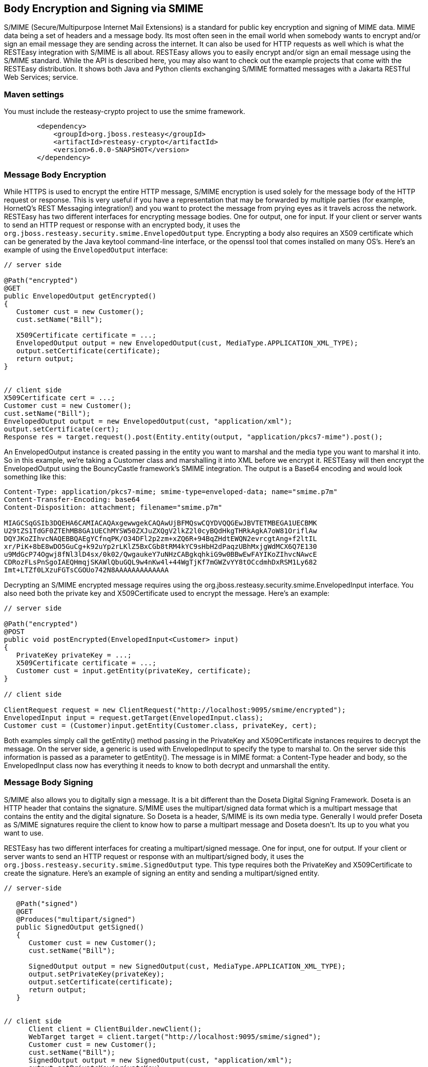 == Body Encryption and Signing via SMIME

S/MIME (Secure/Multipurpose Internet Mail Extensions) is a standard for
public key encryption and signing of MIME data. MIME data being a set of
headers and a message body. Its most often seen in the email world when
somebody wants to encrypt and/or sign an email message they are sending
across the internet. It can also be used for HTTP requests as well which
is what the RESTEasy integration with S/MIME is all about. RESTEasy
allows you to easily encrypt and/or sign an email message using the
S/MIME standard. While the API is described here, you may also want to
check out the example projects that come with the RESTEasy distribution.
It shows both Java and Python clients exchanging S/MIME formatted
messages with a Jakarta RESTful Web Services; service.

=== Maven settings

You must include the resteasy-crypto project to use the smime framework.

....
        <dependency>
            <groupId>org.jboss.resteasy</groupId>
            <artifactId>resteasy-crypto</artifactId>
            <version>6.0.0-SNAPSHOT</version>
        </dependency>
....

=== Message Body Encryption

While HTTPS is used to encrypt the entire HTTP message, S/MIME
encryption is used solely for the message body of the HTTP request or
response. This is very useful if you have a representation that may be
forwarded by multiple parties (for example, HornetQ's REST Messaging
integration!) and you want to protect the message from prying eyes as it
travels across the network. RESTEasy has two different interfaces for
encrypting message bodies. One for output, one for input. If your client
or server wants to send an HTTP request or response with an encrypted
body, it uses the `org.jboss.resteasy.security.smime.EnvelopedOutput`
type. Encrypting a body also requires an X509 certificate which can be
generated by the Java keytool command-line interface, or the openssl
tool that comes installed on many OS's. Here's an example of using the
`EnvelopedOutput` interface:

....
// server side   

@Path("encrypted")
@GET
public EnvelopedOutput getEncrypted()
{
   Customer cust = new Customer();
   cust.setName("Bill");
   
   X509Certificate certificate = ...;
   EnvelopedOutput output = new EnvelopedOutput(cust, MediaType.APPLICATION_XML_TYPE);
   output.setCertificate(certificate);
   return output;
}


// client side
X509Certificate cert = ...; 
Customer cust = new Customer();
cust.setName("Bill");
EnvelopedOutput output = new EnvelopedOutput(cust, "application/xml");
output.setCertificate(cert);
Response res = target.request().post(Entity.entity(output, "application/pkcs7-mime").post();
....

An EnvelopedOutput instance is created passing in the entity you want to
marshal and the media type you want to marshal it into. So in this
example, we're taking a Customer class and marshalling it into XML
before we encrypt it. RESTEasy will then encrypt the EnvelopedOutput
using the BouncyCastle framework's SMIME integration. The output is a
Base64 encoding and would look something like this:

....
Content-Type: application/pkcs7-mime; smime-type=enveloped-data; name="smime.p7m"
Content-Transfer-Encoding: base64
Content-Disposition: attachment; filename="smime.p7m"

MIAGCSqGSIb3DQEHA6CAMIACAQAxgewwgekCAQAwUjBFMQswCQYDVQQGEwJBVTETMBEGA1UECBMK
U29tZS1TdGF0ZTEhMB8GA1UEChMYSW50ZXJuZXQgV2lkZ2l0cyBQdHkgTHRkAgkA7oW81OriflAw
DQYJKoZIhvcNAQEBBQAEgYCfnqPK/O34DFl2p2zm+xZQ6R+94BqZHdtEWQN2evrcgtAng+f2ltIL
xr/PiK+8bE8wDO5GuCg+k92uYp2rLKlZ5BxCGb8tRM4kYC9sHbH2dPaqzUBhMxjgWdMCX6Q7E130
u9MdGcP74Ogwj8fNl3lD4sx/0k02/QwgaukeY7uNHzCABgkqhkiG9w0BBwEwFAYIKoZIhvcNAwcE
CDRozFLsPnSgoIAEQHmqjSKAWlQbuGQL9w4nKw4l+44WgTjKf7mGWZvYY8tOCcdmhDxRSM1Ly682
Imt+LTZf0LXzuFGTsCGOUo742N8AAAAAAAAAAAAA
....

Decrypting an S/MIME encrypted message requires using the
org.jboss.resteasy.security.smime.EnvelopedInput interface. You also
need both the private key and X509Certificate used to encrypt the
message. Here's an example:

....
// server side

@Path("encrypted")
@POST
public void postEncrypted(EnvelopedInput<Customer> input)
{
   PrivateKey privateKey = ...;
   X509Certificate certificate = ...;
   Customer cust = input.getEntity(privateKey, certificate);
}

// client side

ClientRequest request = new ClientRequest("http://localhost:9095/smime/encrypted");
EnvelopedInput input = request.getTarget(EnvelopedInput.class);
Customer cust = (Customer)input.getEntity(Customer.class, privateKey, cert);
....

Both examples simply call the getEntity() method passing in the
PrivateKey and X509Certificate instances requires to decrypt the
message. On the server side, a generic is used with EnvelopedInput to
specify the type to marshal to. On the server side this information is
passed as a parameter to getEntity(). The message is in MIME format: a
Content-Type header and body, so the EnvelopedInput class now has
everything it needs to know to both decrypt and unmarshall the entity.

=== Message Body Signing

S/MIME also allows you to digitally sign a message. It is a bit
different than the Doseta Digital Signing Framework. Doseta is an HTTP
header that contains the signature. S/MIME uses the multipart/signed
data format which is a multipart message that contains the entity and
the digital signature. So Doseta is a header, S/MIME is its own media
type. Generally I would prefer Doseta as S/MIME signatures require the
client to know how to parse a multipart message and Doseta doesn't. Its
up to you what you want to use.

RESTEasy has two different interfaces for creating a multipart/signed
message. One for input, one for output. If your client or server wants
to send an HTTP request or response with an multipart/signed body, it
uses the `org.jboss.resteasy.security.smime.SignedOutput` type. This
type requires both the PrivateKey and X509Certificate to create the
signature. Here's an example of signing an entity and sending a
multipart/signed entity.

....
// server-side

   @Path("signed")
   @GET
   @Produces("multipart/signed")
   public SignedOutput getSigned()
   {
      Customer cust = new Customer();
      cust.setName("Bill");

      SignedOutput output = new SignedOutput(cust, MediaType.APPLICATION_XML_TYPE);
      output.setPrivateKey(privateKey);
      output.setCertificate(certificate);
      return output;
   }


// client side
      Client client = ClientBuilder.newClient();
      WebTarget target = client.target("http://localhost:9095/smime/signed");
      Customer cust = new Customer();
      cust.setName("Bill");
      SignedOutput output = new SignedOutput(cust, "application/xml");
      output.setPrivateKey(privateKey);
      output.setCertificate(cert);
      Response res = target.request().post(Entity.entity(output, "multipart/signed");
....

An SignedOutput instance is created passing in the entity you want to
marshal and the media type you want to marshal it into. So in this
example, we're taking a Customer class and marshalling it into XML
before we sign it. RESTEasy will then sign the SignedOutput using the
BouncyCastle framework's SMIME integration. The output iwould look
something like this:

....
Content-Type: multipart/signed; protocol="application/pkcs7-signature"; micalg=sha1;  boundary="----=_Part_0_1083228271.1313024422098"

------=_Part_0_1083228271.1313024422098
Content-Type: application/xml
Content-Transfer-Encoding: 7bit

<customer name="bill"/>
------=_Part_0_1083228271.1313024422098
Content-Type: application/pkcs7-signature; name=smime.p7s; smime-type=signed-data
Content-Transfer-Encoding: base64
Content-Disposition: attachment; filename="smime.p7s"
Content-Description: S/MIME Cryptographic Signature

MIAGCSqGSIb3DQEHAqCAMIACAQExCzAJBgUrDgMCGgUAMIAGCSqGSIb3DQEHAQAAMYIBVzCCAVMC
AQEwUjBFMQswCQYDVQQGEwJBVTETMBEGA1UECBMKU29tZS1TdGF0ZTEhMB8GA1UEChMYSW50ZXJu
ZXQgV2lkZ2l0cyBQdHkgTHRkAgkA7oW81OriflAwCQYFKw4DAhoFAKBdMBgGCSqGSIb3DQEJAzEL
BgkqhkiG9w0BBwEwHAYJKoZIhvcNAQkFMQ8XDTExMDgxMTAxMDAyMlowIwYJKoZIhvcNAQkEMRYE
FH32BfR1l1vzDshtQvJrgvpGvjADMA0GCSqGSIb3DQEBAQUABIGAL3KVi3ul9cPRUMYcGgQmWtsZ
0bLbAldO+okrt8mQ87SrUv2LGkIJbEhGHsOlsgSU80/YumP+Q4lYsVanVfoI8GgQH3Iztp+Rce2c
y42f86ZypE7ueynI4HTPNHfr78EpyKGzWuZHW4yMo70LpXhk5RqfM9a/n4TEa9QuTU76atAAAAAA
AAA=
------=_Part_0_1083228271.1313024422098--
....

To unmarshal and verify a signed message requires using the
`org.jboss.resteasy.security.smime.SignedInput` interface. You only need
the X509Certificate to verify the message. Here's an example of
unmarshalling and verifying a multipart/signed entity.

....
// server side

   @Path("signed")
   @POST
   @Consumes("multipart/signed")
   public void postSigned(SignedInput<Customer> input) throws Exception
   {
      Customer cust = input.getEntity();
      if (!input.verify(certificate))
      {
         throw new WebApplicationException(500);
      }
   }

// client side
      Client client = ClientBuilder.newClient();
      WebTarget target = client.target("http://localhost:9095/smime/signed");
      SignedInput input = target.request().get(SignedInput.class);
      Customer cust = (Customer)input.getEntity(Customer.class)
      input.verify(cert);
....

=== application/pkcs7-signature

application/pkcs7-signature is a data format that includes both the data
and the signature in one ASN.1 binary encoding.

SignedOutput and SignedInput can be used to return
application/pkcs7-signature format in binary form. Just change the
@Produces or @Consumes to that media type to send back that format.

Also, if your @Produces or @Consumes is text/plain instead, SignedOutput
will be base64 encoded and sent as a string.
